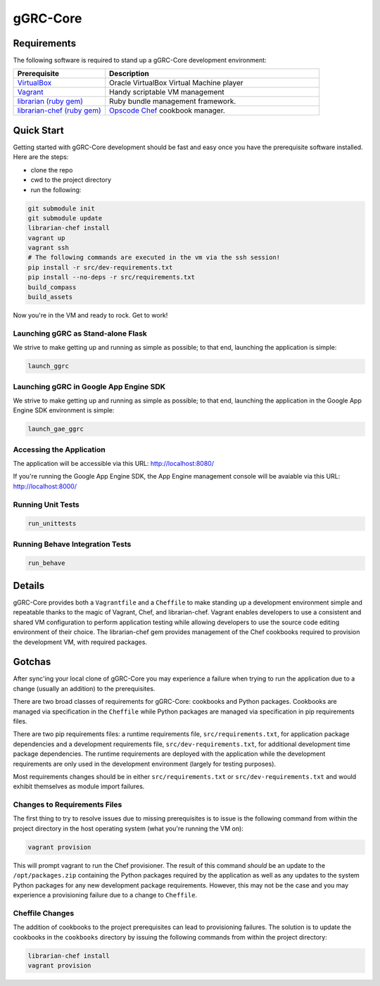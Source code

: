 *********
gGRC-Core
*********

Requirements
============

The following software is required to stand up a gGRC-Core development
environment:

.. list-table::
   :widths: 30 70
   :header-rows: 1

   * - Prerequisite
     - Description
   * - `VirtualBox <https://www.virtualbox.org/>`_
     - Oracle VirtualBox Virtual Machine player
   * - `Vagrant <http://www.vagrantup.com/>`_
     - Handy scriptable VM management
   * - `librarian (ruby gem) <http://rubygems.org/gems/librarian>`_
     - Ruby bundle management framework.
   * - `librarian-chef (ruby gem) <http://rubygems.org/gems/librarian-chef>`_
     - `Opscode Chef <http://www.opscode.com/chef/>`_ cookbook manager.

Quick Start
===========

Getting started with gGRC-Core development should be fast and easy once you
have the prerequisite software installed. Here are the steps:

* clone the repo
* cwd to the project directory
* run the following:

.. sourcecode:: bash

  git submodule init
  git submodule update
  librarian-chef install
  vagrant up
  vagrant ssh
  # The following commands are executed in the vm via the ssh session!
  pip install -r src/dev-requirements.txt
  pip install --no-deps -r src/requirements.txt
  build_compass
  build_assets

Now you're in the VM and ready to rock. Get to work!

Launching gGRC as Stand-alone Flask
-----------------------------------

We strive to make getting up and running as simple as possible; to that end,
launching the application is simple:

.. sourcecode:: bash

   launch_ggrc

Launching gGRC in Google App Engine SDK
---------------------------------------

We strive to make getting up and running as simple as possible; to that end,
launching the application in the Google App Engine SDK environment is simple:

.. sourcecode:: bash

   launch_gae_ggrc

Accessing the Application
-------------------------

The application will be accessible via this URL: http://localhost:8080/

If you're running the Google App Engine SDK, the App Engine management console
will be avaiable via this URL: http://localhost:8000/

Running Unit Tests
------------------

.. sourcecode:: bash

   run_unittests

Running Behave Integration Tests
--------------------------------

.. sourcecode:: bash

   run_behave

Details
=======

gGRC-Core provides both a ``Vagrantfile`` and a ``Cheffile`` to make standing
up a development environment simple and repeatable thanks to the magic of
Vagrant, Chef, and librarian-chef. Vagrant enables developers to use a
consistent and shared VM configuration to perform application testing while
allowing developers to use the source code editing environment of their choice.
The librarian-chef gem provides management of the Chef cookbooks required to
provision the development VM,  with required packages.

Gotchas
=======

After sync'ing your local clone of gGRC-Core you may experience a failure when
trying to run the application due to a change (usually an addition) to the
prerequisites. 

There are two broad classes of requirements for gGRC-Core: cookbooks and
Python packages. Cookbooks are managed via specification in the ``Cheffile``
while Python packages are managed via specification in pip requirements files.

There are two pip requirements files: a runtime requirements file,
``src/requirements.txt``, for application package dependencies and a
development requirements file, ``src/dev-requirements.txt``, for additional
development time package dependencies. The runtime requirements are deployed
with the application while the development requirements are only used in the
development environment (largely for testing purposes).

Most requirements changes should be in either ``src/requirements.txt`` or
``src/dev-requirements.txt`` and would exhibit themselves as module import
failures.

Changes to Requirements Files
-----------------------------

The first thing to try to resolve issues due to missing prerequisites is to
issue is the following command from within the project directory in the host
operating system (what you're running the VM on):

.. sourcecode:: bash

   vagrant provision

This will prompt vagrant to run the Chef provisioner. The result of this
command *should* be an update to the ``/opt/packages.zip`` containing the
Python packages required by the application as well as any updates to the
system Python packages for any new development package requirements. However,
this may not be the case and you may experience a provisioning failure due to
a change to ``Cheffile``.

Cheffile Changes
----------------

The addition of cookbooks to the project prerequisites can lead to provisioning
failures. The solution is to update the cookbooks in the ``cookbooks``
directory by issuing the following commands from within the project directory:

.. sourcecode:: bash

   librarian-chef install
   vagrant provision

